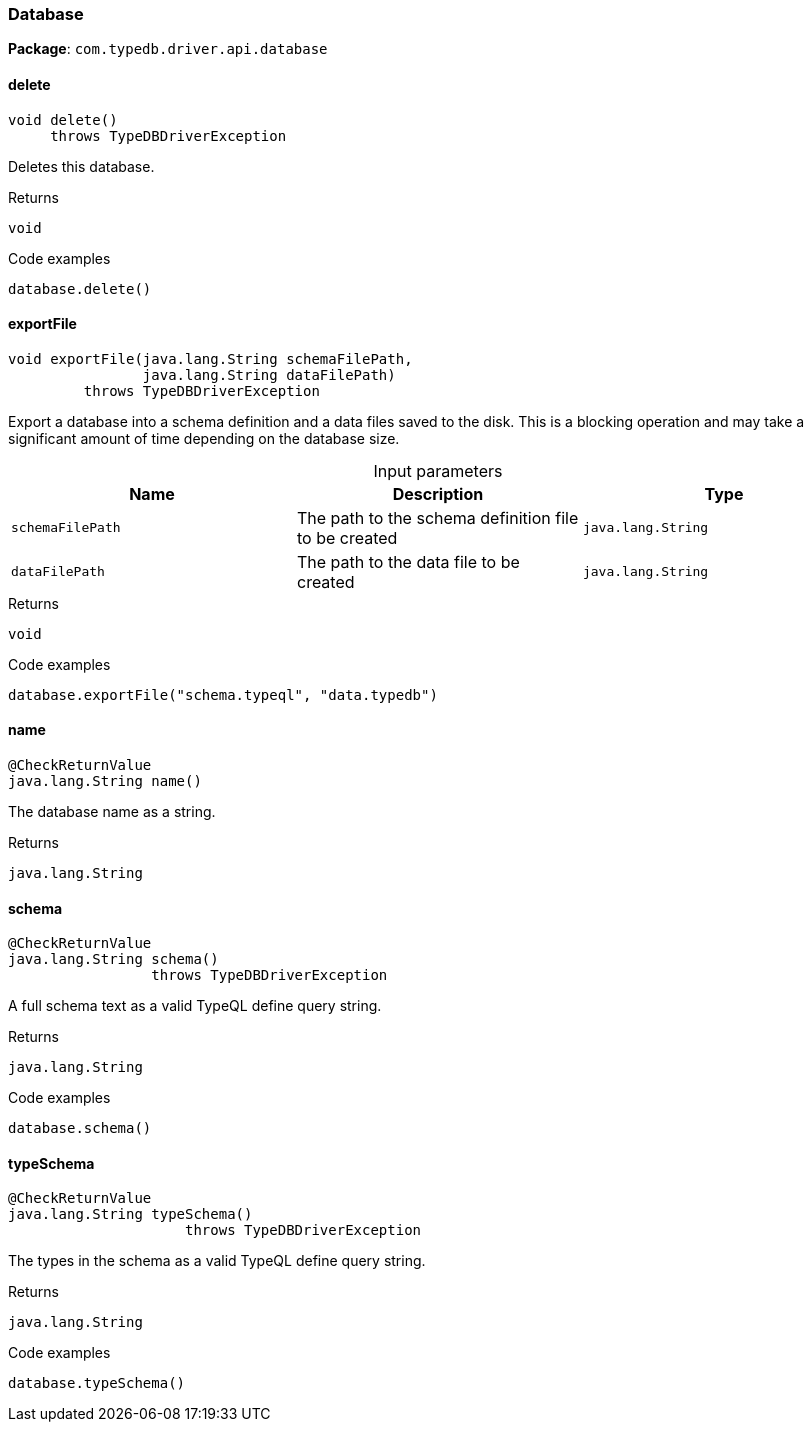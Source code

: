 [#_Database]
=== Database

*Package*: `com.typedb.driver.api.database`

// tag::methods[]
[#_Database_delete_]
==== delete

[source,java]
----
void delete()
     throws TypeDBDriverException
----

Deletes this database. 


[caption=""]
.Returns
`void`

[caption=""]
.Code examples
[source,java]
----
database.delete()
----

[#_Database_exportFile_java_lang_String_java_lang_String]
==== exportFile

[source,java]
----
void exportFile​(java.lang.String schemaFilePath,
                java.lang.String dataFilePath)
         throws TypeDBDriverException
----

Export a database into a schema definition and a data files saved to the disk. This is a blocking operation and may take a significant amount of time depending on the database size. 


[caption=""]
.Input parameters
[cols=",,"]
[options="header"]
|===
|Name |Description |Type
a| `schemaFilePath` a| The path to the schema definition file to be created a| `java.lang.String`
a| `dataFilePath` a| The path to the data file to be created a| `java.lang.String`
|===

[caption=""]
.Returns
`void`

[caption=""]
.Code examples
[source,java]
----
database.exportFile("schema.typeql", "data.typedb")
----

[#_Database_name_]
==== name

[source,java]
----
@CheckReturnValue
java.lang.String name()
----

The database name as a string.

[caption=""]
.Returns
`java.lang.String`

[#_Database_schema_]
==== schema

[source,java]
----
@CheckReturnValue
java.lang.String schema()
                 throws TypeDBDriverException
----

A full schema text as a valid TypeQL define query string. 


[caption=""]
.Returns
`java.lang.String`

[caption=""]
.Code examples
[source,java]
----
database.schema()
----

[#_Database_typeSchema_]
==== typeSchema

[source,java]
----
@CheckReturnValue
java.lang.String typeSchema()
                     throws TypeDBDriverException
----

The types in the schema as a valid TypeQL define query string. 


[caption=""]
.Returns
`java.lang.String`

[caption=""]
.Code examples
[source,java]
----
database.typeSchema()
----

// end::methods[]


